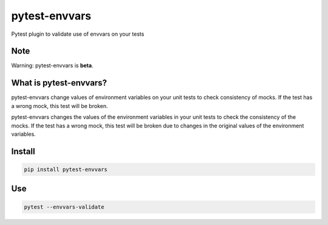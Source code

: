 ==============
pytest-envvars
==============

.. image:: https://travis-ci.org/rafaelhenrique/pytest-envvars.svg?branch=master
    :target: https://travis-ci.org/rafaelhenrique/pytest-envvars
    :alt: See Build Status on Travis CI

Pytest plugin to validate use of envvars on your tests


Note
----

Warning: pytest-envvars is **beta**.

What is pytest-envvars?
----------------------

pytest-envvars change values of environment variables on your unit tests to check consistency of mocks. If the test has a wrong mock, this test will be broken.

pytest-envvars changes the values of the environment variables in your unit tests to check the consistency of the mocks. If the test has a wrong mock, this test will be broken due to changes in the original values of the environment variables.

Install
-------

.. code-block:: command

    pip install pytest-envvars

Use
---

.. code-block:: command

    pytest --envvars-validate
